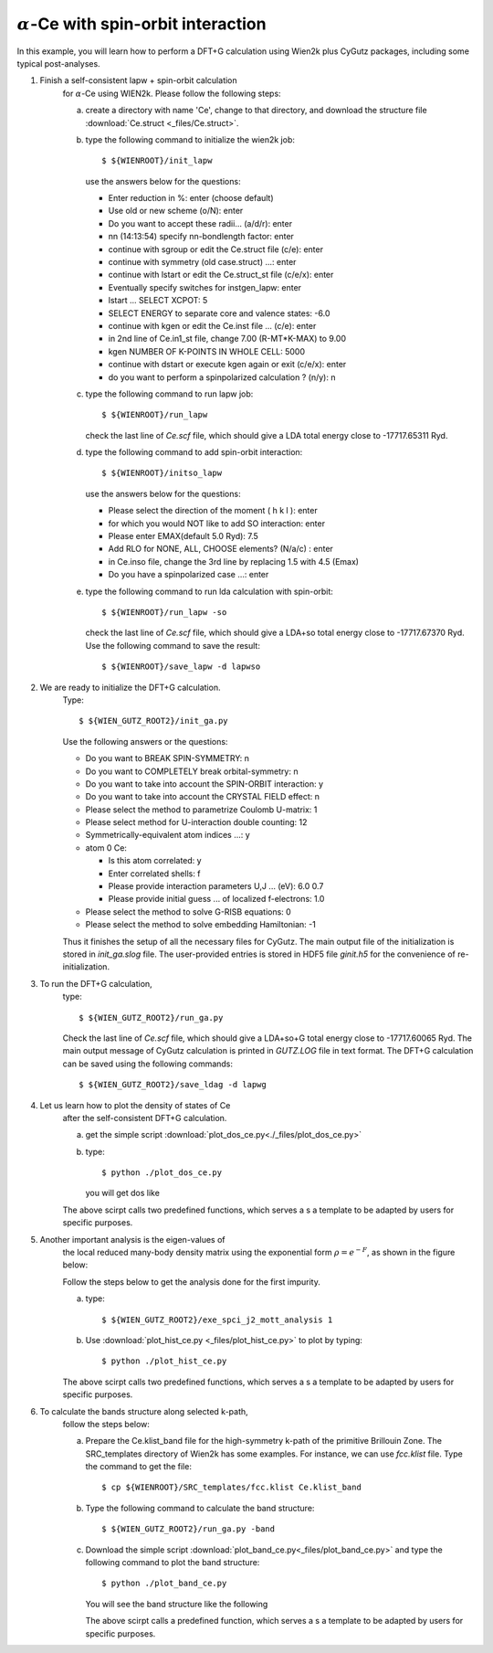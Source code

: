 :math:`\alpha`-Ce with spin-orbit interaction
---------------------------------------------
In this example, you will learn how to perform a 
DFT+G calculation using Wien2k plus CyGutz packages,
including some typical post-analyses.

1) Finish a self-consistent lapw + spin-orbit calculation 
    for :math:`\alpha`-Ce using WIEN2k.
    Please follow the following steps:

    (a) create a directory with name 'Ce', change to that directory,
        and download the structure file 
        :download:`Ce.struct <_files/Ce.struct>`.

    (b) type the following command to initialize the wien2k job::

            $ ${WIENROOT}/init_lapw

        use the answers below for the questions:

        * Enter reduction in %: enter (choose default)
        * Use old or new scheme (o/N): enter
        * Do you want to accept these radii... (a/d/r): enter
        * nn  (14:13:54)  specify nn-bondlength factor: enter
        * continue with sgroup or edit the Ce.struct file (c/e): enter
        * continue with symmetry (old case.struct) ...: enter
        * continue with lstart or edit the Ce.struct_st file (c/e/x): enter
        * Eventually specify switches for instgen_lapw: enter
        * lstart ...  SELECT XCPOT: 5
        * SELECT ENERGY to separate core and valence states: -6.0
        * continue with kgen or edit the Ce.inst file ... (c/e): enter  
        * in 2nd line of Ce.in1_st file, change 7.00 (R-MT*K-MAX) to 9.00
        * kgen NUMBER OF K-POINTS IN WHOLE CELL: 5000
        * continue with dstart or execute kgen again or exit (c/e/x): enter
        * do you want to perform a spinpolarized calculation ? (n/y): n

    (c) type the following command to run lapw job::
        
            $ ${WIENROOT}/run_lapw

        check the last line of `Ce.scf` file, which should give a LDA total 
        energy close to -17717.65311 Ryd.

    (d) type the following command to add spin-orbit interaction::

            $ ${WIENROOT}/initso_lapw

        use the answers below for the questions:

        * Please select the direction of the moment ( h k l ): enter
        * for which you would NOT like to add SO interaction: enter
        * Please enter EMAX(default 5.0 Ryd): 7.5
        * Add RLO for NONE, ALL, CHOOSE elements? (N/a/c) : enter
        * in Ce.inso file, change the 3rd line by replacing 1.5 with 4.5 (Emax)
        * Do you have a spinpolarized case ...: enter

    (e) type the following command to run lda calculation with spin-orbit::

            $ ${WIENROOT}/run_lapw -so

        check the last line of `Ce.scf` file, which should give a LDA+so 
        total energy close to -17717.67370 Ryd.
        Use the following command to save the result::

            $ ${WIENROOT}/save_lapw -d lapwso

2) We are ready to initialize the DFT+G calculation. 
    Type::

        $ ${WIEN_GUTZ_ROOT2}/init_ga.py 

    Use the following answers or the questions:
        
    * Do you want to BREAK SPIN-SYMMETRY: n
    * Do you want to COMPLETELY break orbital-symmetry: n
    * Do you want to take into account the SPIN-ORBIT interaction: y
    * Do you want to take into account the CRYSTAL FIELD effect: n
    * Please select the method to parametrize Coulomb U-matrix: 1
    * Please select method for U-interaction double counting: 12
    * Symmetrically-equivalent atom indices ...: y
    * atom 0 Ce:

      * Is this atom correlated: y
      * Enter correlated shells: f
      * Please provide interaction parameters U,J ... (eV): 6.0 0.7
      * Please provide initial guess ... of localized f-electrons: 1.0

    * Please select the method to solve G-RISB equations: 0
    * Please select the method to solve embedding Hamiltonian: -1
        
    Thus it finishes the setup of all the necessary files for CyGutz.
    The main output file of the initialization is stored 
    in `init_ga.slog` file. 
    The user-provided entries is stored in HDF5 file `ginit.h5` 
    for the convenience of re-initialization.

3) To run the DFT+G calculation, 
    type::

        $ ${WIEN_GUTZ_ROOT2}/run_ga.py

    Check the last line of `Ce.scf` file, which should give a LDA+so+G
    total energy close to -17717.60065 Ryd.
    The main output message of CyGutz calculation is printed 
    in `GUTZ.LOG` file in text format. 
    The DFT+G calculation can be saved using the following commands::

        $ ${WIEN_GUTZ_ROOT2}/save_ldag -d lapwg

4) Let us learn how to plot the density of states of Ce 
    after the self-consistent DFT+G calculation.  

    (a) get the simple script 
        :download:`plot_dos_ce.py<./_files/plot_dos_ce.py>`

    (b) type::

            $ python ./plot_dos_ce.py

        you will get dos like

        .. image:: _images/ce_dos.png
           :alt: alternate text
           :scale: 100 %
           :align: center

    The above scirpt calls two predefined functions, 
    which serves a s a template to be adapted by users
    for specific purposes.

    .. autofunction:: pyglib.estructure.dos.h5get_dos
    .. autofunction:: pyglib.estructure.dos.plot_dos_tf

5) Another important analysis is the eigen-values of 
    the local reduced many-body density matrix 
    using the exponential form :math:`\rho=e^{-F}`, 
    as shown in the figure below:

    .. image:: _images/ce_hist_jj.png
       :alt: alternate text
       :scale: 100 %
       :align: center

    Follow the steps below to get the analysis done for the first impurity.

    (a) type::

            $ ${WIEN_GUTZ_ROOT2}/exe_spci_j2_mott_analysis 1

    (b) Use :download:`plot_hist_ce.py <_files/plot_hist_ce.py>` 
        to plot by typing::

            $ python ./plot_hist_ce.py

    The above scirpt calls two predefined functions, 
    which serves a s a template to be adapted by users
    for specific purposes.

    .. autofunction:: pyglib.mbody.multiplets_analysis_soc.calc_save_atomic_states
    .. autofunction:: pyglib.mbody.multiplets_analysis_soc.plot_atomic_states

6) To calculate the bands structure along selected k-path, 
    follow the steps below:

    (a) Prepare the Ce.klist_band file for the high-symmetry k-path 
        of the primitive Brillouin Zone. 
        The SRC_templates directory of Wien2k has some examples.
        For instance, we can use `fcc.klist` file.
        Type the command to get the file::

            $ cp ${WIENROOT}/SRC_templates/fcc.klist Ce.klist_band

    (b) Type the following command 
        to calculate the band structure::

            $ ${WIEN_GUTZ_ROOT2}/run_ga.py -band

    (c) Download the simple script 
        :download:`plot_band_ce.py<_files/plot_band_ce.py>`
        and type the following command to plot the band structure::

            $ python ./plot_band_ce.py

        You will see the band structure like the following

        .. image:: _images/ce_bands.png
          :alt: alternate text
          :scale: 100 %
          :align: center
      
        The above scirpt calls a predefined function,
        which serves a s a template to be adapted by users
        for specific purposes.

        .. autofunction:: pyglib.estructure.bandstruct.plot_band_sturture
